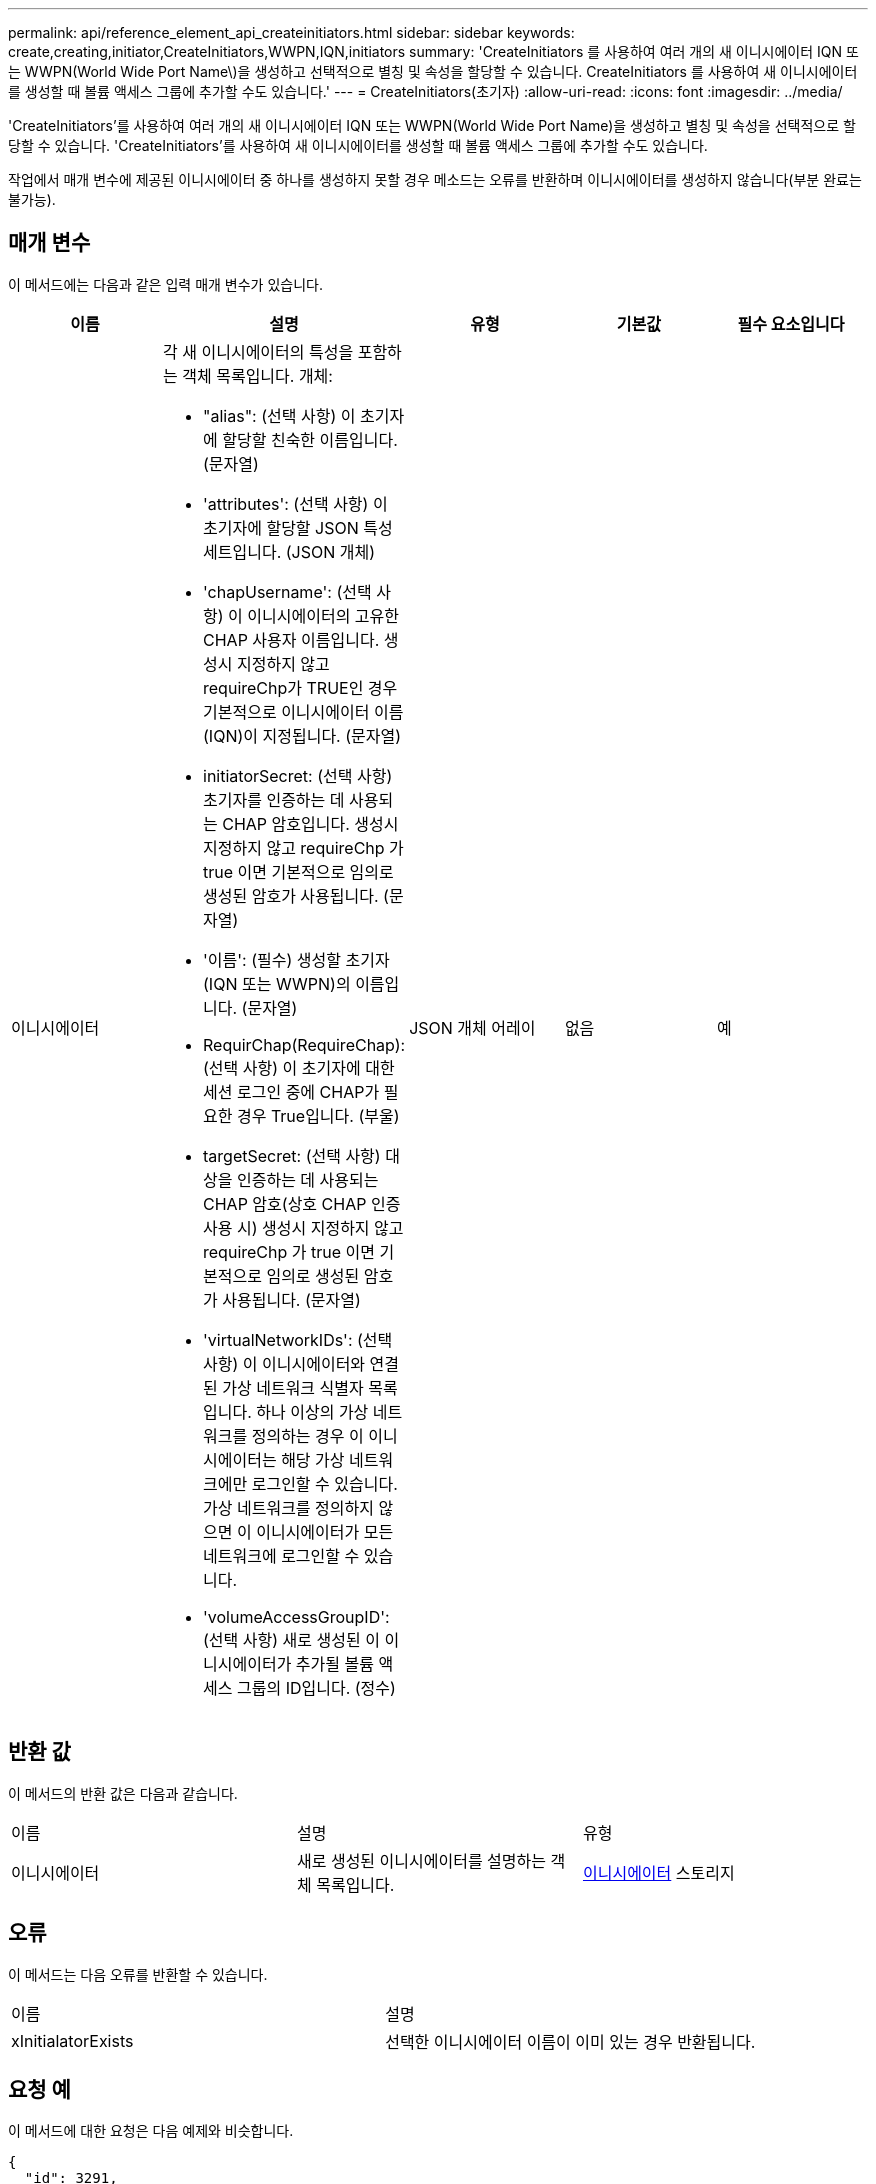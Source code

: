 ---
permalink: api/reference_element_api_createinitiators.html 
sidebar: sidebar 
keywords: create,creating,initiator,CreateInitiators,WWPN,IQN,initiators 
summary: 'CreateInitiators 를 사용하여 여러 개의 새 이니시에이터 IQN 또는 WWPN(World Wide Port Name\)을 생성하고 선택적으로 별칭 및 속성을 할당할 수 있습니다. CreateInitiators 를 사용하여 새 이니시에이터를 생성할 때 볼륨 액세스 그룹에 추가할 수도 있습니다.' 
---
= CreateInitiators(초기자)
:allow-uri-read: 
:icons: font
:imagesdir: ../media/


[role="lead"]
'CreateInitiators'를 사용하여 여러 개의 새 이니시에이터 IQN 또는 WWPN(World Wide Port Name)을 생성하고 별칭 및 속성을 선택적으로 할당할 수 있습니다. 'CreateInitiators'를 사용하여 새 이니시에이터를 생성할 때 볼륨 액세스 그룹에 추가할 수도 있습니다.

작업에서 매개 변수에 제공된 이니시에이터 중 하나를 생성하지 못할 경우 메소드는 오류를 반환하며 이니시에이터를 생성하지 않습니다(부분 완료는 불가능).



== 매개 변수

이 메서드에는 다음과 같은 입력 매개 변수가 있습니다.

|===
| 이름 | 설명 | 유형 | 기본값 | 필수 요소입니다 


 a| 
이니시에이터
 a| 
각 새 이니시에이터의 특성을 포함하는 객체 목록입니다. 개체:

* "alias": (선택 사항) 이 초기자에 할당할 친숙한 이름입니다. (문자열)
* 'attributes': (선택 사항) 이 초기자에 할당할 JSON 특성 세트입니다. (JSON 개체)
* 'chapUsername': (선택 사항) 이 이니시에이터의 고유한 CHAP 사용자 이름입니다. 생성시 지정하지 않고 requireChp가 TRUE인 경우 기본적으로 이니시에이터 이름(IQN)이 지정됩니다. (문자열)
* initiatorSecret: (선택 사항) 초기자를 인증하는 데 사용되는 CHAP 암호입니다. 생성시 지정하지 않고 requireChp 가 true 이면 기본적으로 임의로 생성된 암호가 사용됩니다. (문자열)
* '이름': (필수) 생성할 초기자(IQN 또는 WWPN)의 이름입니다. (문자열)
* RequirChap(RequireChap): (선택 사항) 이 초기자에 대한 세션 로그인 중에 CHAP가 필요한 경우 True입니다. (부울)
* targetSecret: (선택 사항) 대상을 인증하는 데 사용되는 CHAP 암호(상호 CHAP 인증 사용 시) 생성시 지정하지 않고 requireChp 가 true 이면 기본적으로 임의로 생성된 암호가 사용됩니다. (문자열)
* 'virtualNetworkIDs': (선택 사항) 이 이니시에이터와 연결된 가상 네트워크 식별자 목록입니다. 하나 이상의 가상 네트워크를 정의하는 경우 이 이니시에이터는 해당 가상 네트워크에만 로그인할 수 있습니다. 가상 네트워크를 정의하지 않으면 이 이니시에이터가 모든 네트워크에 로그인할 수 있습니다.
* 'volumeAccessGroupID': (선택 사항) 새로 생성된 이 이니시에이터가 추가될 볼륨 액세스 그룹의 ID입니다. (정수)

 a| 
JSON 개체 어레이
 a| 
없음
 a| 
예

|===


== 반환 값

이 메서드의 반환 값은 다음과 같습니다.

|===


| 이름 | 설명 | 유형 


 a| 
이니시에이터
 a| 
새로 생성된 이니시에이터를 설명하는 객체 목록입니다.
 a| 
xref:reference_element_api_initiator.adoc[이니시에이터] 스토리지

|===


== 오류

이 메서드는 다음 오류를 반환할 수 있습니다.

|===


| 이름 | 설명 


 a| 
xInitialatorExists
 a| 
선택한 이니시에이터 이름이 이미 있는 경우 반환됩니다.

|===


== 요청 예

이 메서드에 대한 요청은 다음 예제와 비슷합니다.

[listing]
----
{
  "id": 3291,
  "method": "CreateInitiators",
  "params": {
    "initiators": [
      {
        "name": "iqn.1993-08.org.debian:01:288170452",
        "alias": "example1"
      },
      {
        "name": "iqn.1993-08.org.debian:01:297817012",
        "alias": "example2"
      }
    ]
  }
}
----


== 응답 예

이 메서드는 다음 예제와 유사한 응답을 반환합니다.

[listing]
----
{
  "id": 3291,
  "result": {
    "initiators": [
      {
        "alias": "example1",
        "attributes": {},
        "initiatorID": 145,
        "initiatorName": "iqn.1993-08.org.debian:01:288170452",
        "volumeAccessGroups": []
      },
      {
        "alias": "example2",
        "attributes": {},
        "initiatorID": 146,
        "initiatorName": "iqn.1993-08.org.debian:01:297817012",
        "volumeAccessGroups": []
      }
    ]
  }
}
----


== 버전 이후 새로운 기능

9.6



== 자세한 내용을 확인하십시오

xref:reference_element_api_listinitiators.adoc[ListInitiators(목록 초기자]
